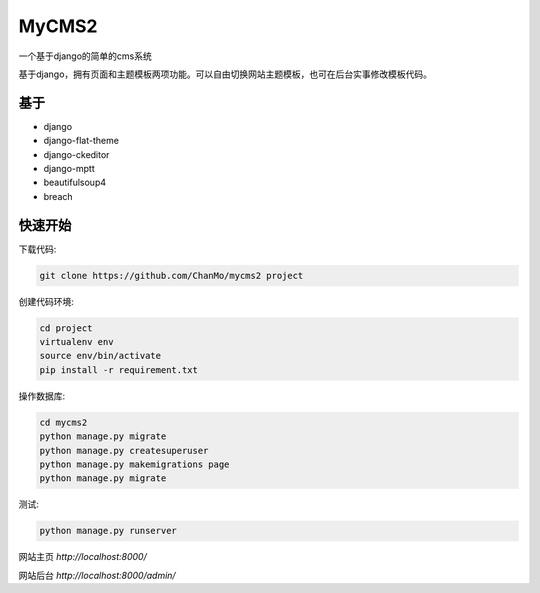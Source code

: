 MyCMS2
========

一个基于django的简单的cms系统

基于django，拥有页面和主题模板两项功能。可以自由切换网站主题模板，也可在后台实事修改模板代码。

基于
--------

* django
* django-flat-theme
* django-ckeditor
* django-mptt
* beautifulsoup4
* breach


快速开始
----------

下载代码:

.. code-block::

    git clone https://github.com/ChanMo/mycms2 project 


创建代码环境:

.. code-block::

    cd project
    virtualenv env
    source env/bin/activate
    pip install -r requirement.txt


操作数据库:

.. code-block::

    cd mycms2
    python manage.py migrate
    python manage.py createsuperuser
    python manage.py makemigrations page
    python manage.py migrate

测试:

.. code-block::

    python manage.py runserver

网站主页 `http://localhost:8000/`

网站后台 `http://localhost:8000/admin/`
